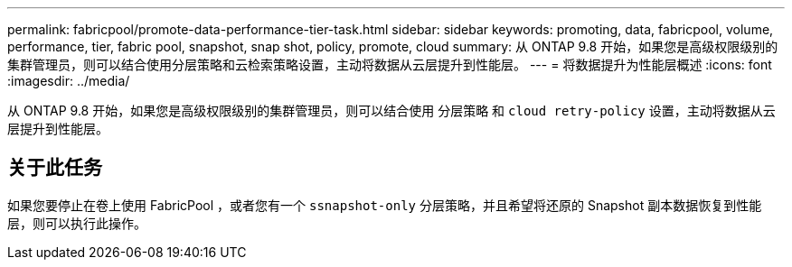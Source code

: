 ---
permalink: fabricpool/promote-data-performance-tier-task.html 
sidebar: sidebar 
keywords: promoting, data, fabricpool, volume, performance, tier, fabric pool, snapshot, snap shot, policy, promote, cloud 
summary: 从 ONTAP 9.8 开始，如果您是高级权限级别的集群管理员，则可以结合使用分层策略和云检索策略设置，主动将数据从云层提升到性能层。 
---
= 将数据提升为性能层概述
:icons: font
:imagesdir: ../media/


[role="lead"]
从 ONTAP 9.8 开始，如果您是高级权限级别的集群管理员，则可以结合使用 `分层策略` 和 `cloud retry-policy` 设置，主动将数据从云层提升到性能层。



== 关于此任务

如果您要停止在卷上使用 FabricPool ，或者您有一个 `ssnapshot-only` 分层策略，并且希望将还原的 Snapshot 副本数据恢复到性能层，则可以执行此操作。
